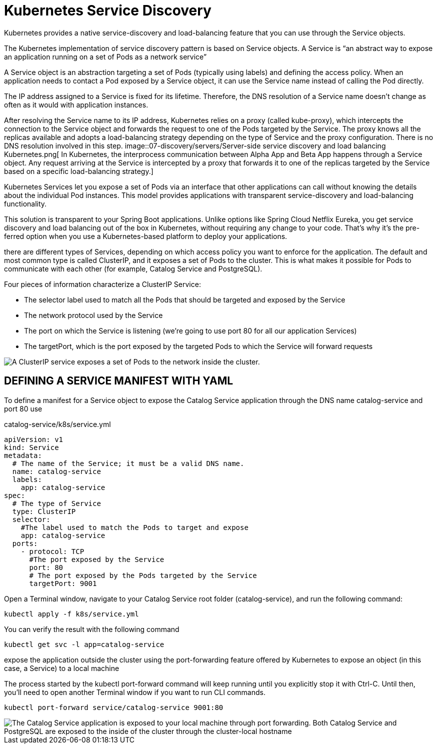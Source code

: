 = Kubernetes Service Discovery
:figures: 07-discovery/servers 

Kubernetes provides a native service-discovery and load-balancing feature that
you can use through the Service objects.

The Kubernetes implementation of service discovery pattern is based on Service
objects. A Service is “an abstract way to expose an application running on a set of Pods
as a network service”

A Service object is an abstraction targeting a set of Pods (typically using labels) and
defining the access policy. When an application needs to contact a Pod exposed by a Service object, it can use the Service name instead of calling the Pod directly. 

The IP address assigned to a Service is fixed for its lifetime. Therefore,
the DNS resolution of a Service name doesn’t change as often as it would with
application instances.

After resolving the Service name to its IP address, Kubernetes relies on a proxy (called
kube-proxy), which intercepts the connection to the Service object and forwards the
request to one of the Pods targeted by the Service. The proxy knows all the replicas
available and adopts a load-balancing strategy depending on the type of Service and
the proxy configuration. There is no DNS resolution involved in this step.
image::{figures}/Server-side service discovery and load balancing Kubernetes.png[ In Kubernetes, the interprocess communication between Alpha App and Beta App happens through 
a Service object. Any request arriving at the Service is intercepted by a proxy that forwards it to one of the replicas targeted by the Service based on a specific load-balancing strategy.]

Kubernetes Services let you expose a set of
Pods via an interface that other applications can call without knowing the details
about the individual Pod instances. This model provides applications with transparent
service-discovery and load-balancing functionality.

This solution is transparent to your Spring Boot applications. Unlike options like
Spring Cloud Netflix Eureka, you get service discovery and load balancing out of the
box in Kubernetes, without requiring any change to your code. That’s why it’s the pre-
ferred option when you use a Kubernetes-based platform to deploy your applications.

there are different types of Services, depending on which access policy
you want to enforce for the application. The default and most common type is called
ClusterIP, and it exposes a set of Pods to the cluster. This is what makes it possible for
Pods to communicate with each other (for example, Catalog Service and PostgreSQL).

Four pieces of information characterize a ClusterIP Service:

* The selector label used to match all the Pods that should be targeted and
exposed by the Service
* The network protocol used by the Service
* The port on which the Service is listening (we’re going to use port 80 for all
our application Services)
* The targetPort, which is the port exposed by the targeted Pods to which the
Service will forward requests

image::{figures}/Kubernetes-ClusterIP.png[A ClusterIP service exposes a set of Pods to the network inside the cluster.]

== DEFINING A SERVICE MANIFEST WITH YAML
To define a manifest for a Service object to expose the Catalog Service application through the DNS name catalog-service and port 80 use

catalog-service/k8s/service.yml
[source,yaml,attributes]    
----
apiVersion: v1
kind: Service
metadata:
  # The name of the Service; it must be a valid DNS name.
  name: catalog-service
  labels:
    app: catalog-service
spec:
  # The type of Service
  type: ClusterIP
  selector:
    #The label used to match the Pods to target and expose
    app: catalog-service
  ports:
    - protocol: TCP
      #The port exposed by the Service
      port: 80
      # The port exposed by the Pods targeted by the Service
      targetPort: 9001
----
Open a Terminal window, navigate to your Catalog Service root folder (catalog-service), and run the following command:
[source,console,attributes]
----
kubectl apply -f k8s/service.yml
----
You can verify the result with the following command
[source,console,attributes]
----
kubectl get svc -l app=catalog-service
----

expose the application outside the cluster using the port-forwarding feature offered by Kubernetes to expose an object (in this case, a Service) to a local machine

The process started by the kubectl port-forward command will keep
running until you explicitly stop it with Ctrl-C. Until then, you’ll need to open
another Terminal window if you want to run CLI commands.


[source,console,attributes]
----
kubectl port-forward service/catalog-service 9001:80
----

image::{figures}/how_the_communication_works_between_your_computer_catalog_service_and_postgresql.png[The Catalog Service application is exposed to your local machine through port forwarding. Both Catalog Service and PostgreSQL are exposed to the inside of the cluster through the cluster-local hostname,IP address, and port assigned to the Service objects.]
